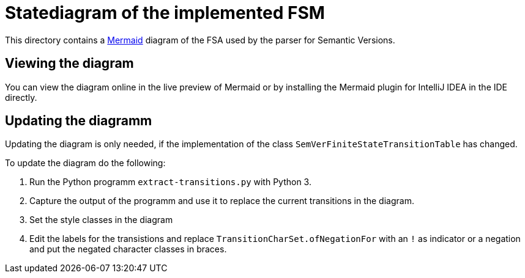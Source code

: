 = Statediagram of the implemented FSM

This directory contains a http://mermaid.js.org/[Mermaid^] diagram of the FSA used by the parser for Semantic Versions.

== Viewing the diagram

You can view the diagram online in the live preview of Mermaid or by installing the Mermaid plugin for IntelliJ IDEA in the IDE directly.

== Updating the diagramm

Updating the diagram is only needed, if the implementation of the class `SemVerFiniteStateTransitionTable` has changed.

To update the diagram do the following:

1. Run the Python programm `extract-transitions.py` with Python 3.
2. Capture the output of the programm and use it to replace the current transitions in the diagram.
3. Set the style classes in the diagram
4. Edit the labels for the transistions and replace `TransitionCharSet.ofNegationFor` with an `!` as indicator or a negation and put the negated character classes in braces.
